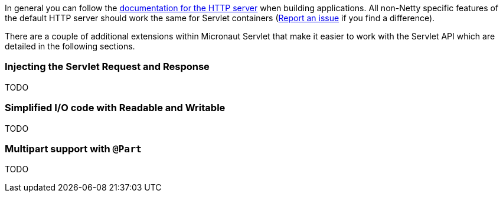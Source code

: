 In general you can follow the https://docs.micronaut.io/latest/guide/index.html#httpServer[documentation for the HTTP server] when building applications. All non-Netty specific features of the default HTTP server  should work the same for Servlet containers (https://github.com/micronaut-projects/micronaut-servlet/issues[Report an issue] if you find a difference).

There are a couple of additional extensions within Micronaut Servlet that make it easier to work with the Servlet API which are detailed in the following sections.

=== Injecting the Servlet Request and Response

TODO

=== Simplified I/O code with Readable and Writable

TODO

=== Multipart support with `@Part`

TODO



